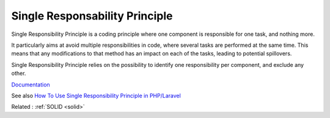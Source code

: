 .. _srp:
.. meta::
	:description:
		Single Responsability Principle: Single Responsibility Principle is a coding principle where one component is responsible for one task, and nothing more.
	:twitter:card: summary_large_image
	:twitter:site: @exakat
	:twitter:title: Single Responsability Principle
	:twitter:description: Single Responsability Principle: Single Responsibility Principle is a coding principle where one component is responsible for one task, and nothing more
	:twitter:creator: @exakat
	:og:title: Single Responsability Principle
	:og:type: article
	:og:description: Single Responsibility Principle is a coding principle where one component is responsible for one task, and nothing more
	:og:url: https://php-dictionary.readthedocs.io/en/latest/dictionary/srp.ini.html
	:og:locale: en


Single Responsability Principle
-------------------------------

Single Responsibility Principle is a coding principle where one component is responsible for one task, and nothing more. 

It particularly aims at avoid multiple responsibilities in code, where several tasks are performed at the same time. This means that any modifications to that method has an impact on each of the tasks, leading to potential spillovers. 

Single Responsibility Principle relies on the possibility to identify one responsibility per component, and exclude any other. 


`Documentation <https://en.wikipedia.org/wiki/Single-responsibility_principle>`__

See also `How To Use Single Responsibility Principle in PHP/Laravel <https://mohasin-dev.medium.com/how-to-use-single-responsibility-principle-in-php-laravel-with-example-9c728360f4f2>`_

Related : :ref:`SOLID <solid>`
